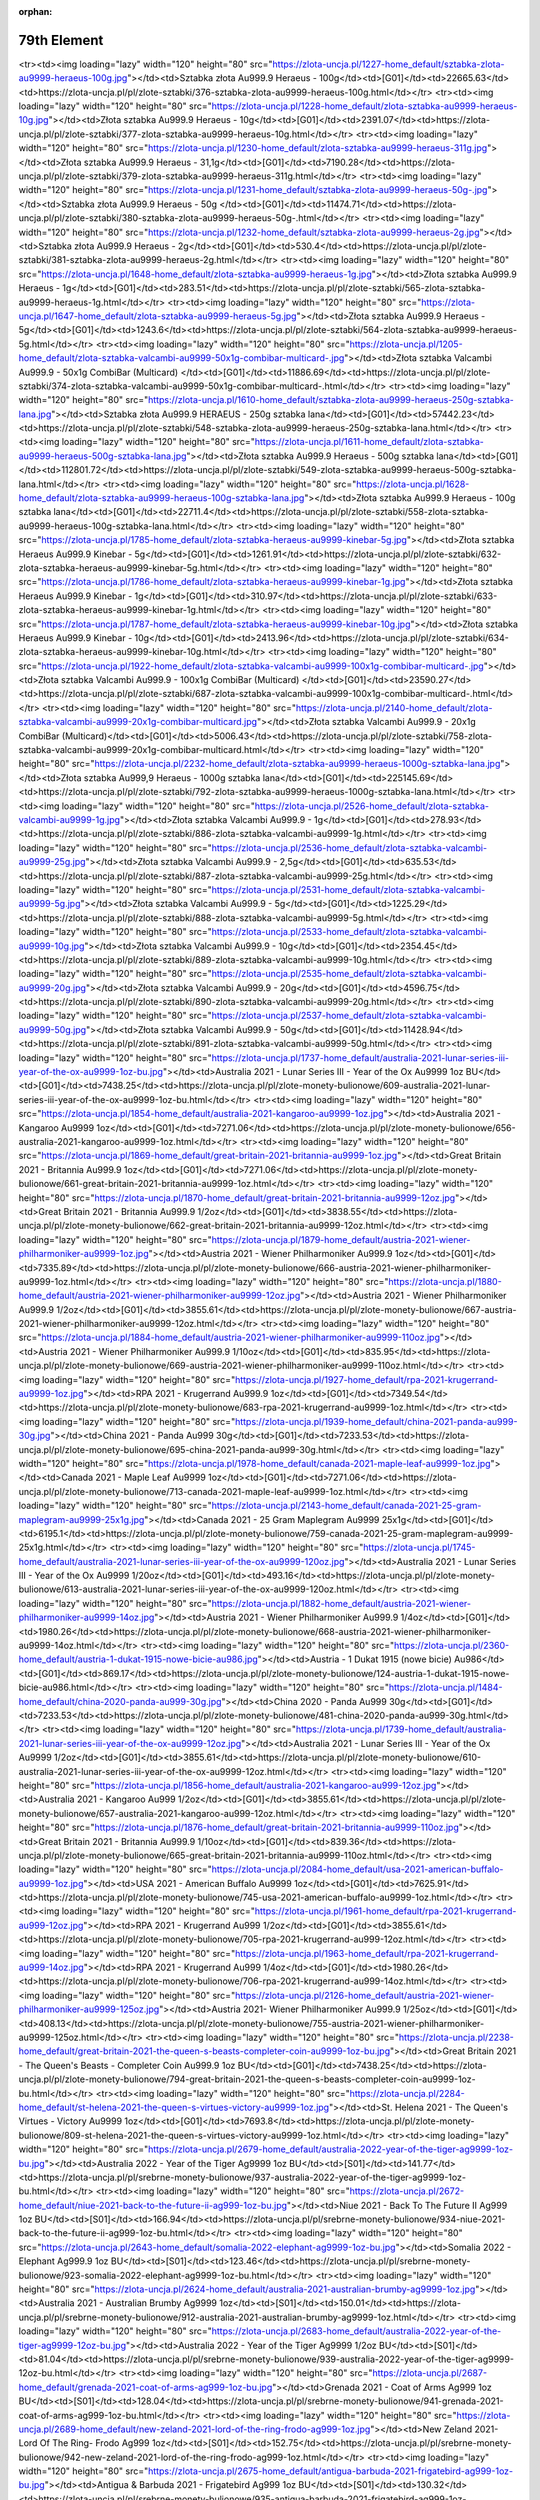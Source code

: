 :orphan:

************
79th Element
************

.. raw:: html

    <table id="my-table" class="table table-striped table-hover table-sm" style="width:100%">
            <thead>
                <tr>
                    <th>Obrazek</th>
                    <th>Nazwa</th>
                    <th>Kategoria</th>
                    <th>Cena</th>
                    <th>Link</th>
                </tr>
            </thead>
            <tbody>
                        <tr><td><img loading="lazy" width="120" height="80" src="https://zlota-uncja.pl/1229-home_default/zlota-sztabka-au9999-heraeus-20g.jpg"></td><td>Złota sztabka Au999.9 Heraeus - 20g</td><td>[G01]</td><td>4617.35</td><td>https://zlota-uncja.pl/pl/zlote-sztabki/378-zlota-sztabka-au9999-heraeus-20g.html</td></tr><tr><td><img loading="lazy" width="120" height="80" src="https://zlota-uncja.pl/1227-home_default/sztabka-zlota-au9999-heraeus-100g.jpg"></td><td>Sztabka złota Au999.9 Heraeus - 100g</td><td>[G01]</td><td>22665.63</td><td>https://zlota-uncja.pl/pl/zlote-sztabki/376-sztabka-zlota-au9999-heraeus-100g.html</td></tr><tr><td><img loading="lazy" width="120" height="80" src="https://zlota-uncja.pl/1228-home_default/zlota-sztabka-au9999-heraeus-10g.jpg"></td><td>Złota sztabka Au999.9 Heraeus - 10g</td><td>[G01]</td><td>2391.07</td><td>https://zlota-uncja.pl/pl/zlote-sztabki/377-zlota-sztabka-au9999-heraeus-10g.html</td></tr><tr><td><img loading="lazy" width="120" height="80" src="https://zlota-uncja.pl/1230-home_default/zlota-sztabka-au9999-heraeus-311g.jpg"></td><td>Złota sztabka Au999.9 Heraeus - 31,1g</td><td>[G01]</td><td>7190.28</td><td>https://zlota-uncja.pl/pl/zlote-sztabki/379-zlota-sztabka-au9999-heraeus-311g.html</td></tr><tr><td><img loading="lazy" width="120" height="80" src="https://zlota-uncja.pl/1231-home_default/sztabka-zlota-au9999-heraeus-50g-.jpg"></td><td>Sztabka złota Au999.9 Heraeus - 50g </td><td>[G01]</td><td>11474.71</td><td>https://zlota-uncja.pl/pl/zlote-sztabki/380-sztabka-zlota-au9999-heraeus-50g-.html</td></tr><tr><td><img loading="lazy" width="120" height="80" src="https://zlota-uncja.pl/1232-home_default/sztabka-zlota-au9999-heraeus-2g.jpg"></td><td>Sztabka złota Au999.9 Heraeus - 2g</td><td>[G01]</td><td>530.4</td><td>https://zlota-uncja.pl/pl/zlote-sztabki/381-sztabka-zlota-au9999-heraeus-2g.html</td></tr><tr><td><img loading="lazy" width="120" height="80" src="https://zlota-uncja.pl/1648-home_default/zlota-sztabka-au9999-heraeus-1g.jpg"></td><td>Złota sztabka Au999.9 Heraeus - 1g</td><td>[G01]</td><td>283.51</td><td>https://zlota-uncja.pl/pl/zlote-sztabki/565-zlota-sztabka-au9999-heraeus-1g.html</td></tr><tr><td><img loading="lazy" width="120" height="80" src="https://zlota-uncja.pl/1647-home_default/zlota-sztabka-au9999-heraeus-5g.jpg"></td><td>Złota sztabka Au999.9 Heraeus - 5g</td><td>[G01]</td><td>1243.6</td><td>https://zlota-uncja.pl/pl/zlote-sztabki/564-zlota-sztabka-au9999-heraeus-5g.html</td></tr><tr><td><img loading="lazy" width="120" height="80" src="https://zlota-uncja.pl/1205-home_default/zlota-sztabka-valcambi-au9999-50x1g-combibar-multicard-.jpg"></td><td>Złota sztabka Valcambi Au999.9 - 50x1g CombiBar (Multicard) </td><td>[G01]</td><td>11886.69</td><td>https://zlota-uncja.pl/pl/zlote-sztabki/374-zlota-sztabka-valcambi-au9999-50x1g-combibar-multicard-.html</td></tr><tr><td><img loading="lazy" width="120" height="80" src="https://zlota-uncja.pl/1610-home_default/sztabka-zlota-au9999-heraeus-250g-sztabka-lana.jpg"></td><td>Sztabka złota Au999.9 HERAEUS - 250g sztabka lana</td><td>[G01]</td><td>57442.23</td><td>https://zlota-uncja.pl/pl/zlote-sztabki/548-sztabka-zlota-au9999-heraeus-250g-sztabka-lana.html</td></tr><tr><td><img loading="lazy" width="120" height="80" src="https://zlota-uncja.pl/1611-home_default/zlota-sztabka-au9999-heraeus-500g-sztabka-lana.jpg"></td><td>Złota sztabka Au999.9 Heraeus - 500g sztabka lana</td><td>[G01]</td><td>112801.72</td><td>https://zlota-uncja.pl/pl/zlote-sztabki/549-zlota-sztabka-au9999-heraeus-500g-sztabka-lana.html</td></tr><tr><td><img loading="lazy" width="120" height="80" src="https://zlota-uncja.pl/1628-home_default/zlota-sztabka-au9999-heraeus-100g-sztabka-lana.jpg"></td><td>Złota sztabka Au999.9 Heraeus - 100g sztabka lana</td><td>[G01]</td><td>22711.4</td><td>https://zlota-uncja.pl/pl/zlote-sztabki/558-zlota-sztabka-au9999-heraeus-100g-sztabka-lana.html</td></tr><tr><td><img loading="lazy" width="120" height="80" src="https://zlota-uncja.pl/1785-home_default/zlota-sztabka-heraeus-au9999-kinebar-5g.jpg"></td><td>Złota sztabka Heraeus Au999.9 Kinebar - 5g</td><td>[G01]</td><td>1261.91</td><td>https://zlota-uncja.pl/pl/zlote-sztabki/632-zlota-sztabka-heraeus-au9999-kinebar-5g.html</td></tr><tr><td><img loading="lazy" width="120" height="80" src="https://zlota-uncja.pl/1786-home_default/zlota-sztabka-heraeus-au9999-kinebar-1g.jpg"></td><td>Złota sztabka Heraeus Au999.9 Kinebar - 1g</td><td>[G01]</td><td>310.97</td><td>https://zlota-uncja.pl/pl/zlote-sztabki/633-zlota-sztabka-heraeus-au9999-kinebar-1g.html</td></tr><tr><td><img loading="lazy" width="120" height="80" src="https://zlota-uncja.pl/1787-home_default/zlota-sztabka-heraeus-au9999-kinebar-10g.jpg"></td><td>Złota sztabka Heraeus Au999.9 Kinebar - 10g</td><td>[G01]</td><td>2413.96</td><td>https://zlota-uncja.pl/pl/zlote-sztabki/634-zlota-sztabka-heraeus-au9999-kinebar-10g.html</td></tr><tr><td><img loading="lazy" width="120" height="80" src="https://zlota-uncja.pl/1922-home_default/zlota-sztabka-valcambi-au9999-100x1g-combibar-multicard-.jpg"></td><td>Złota sztabka Valcambi Au999.9 - 100x1g CombiBar (Multicard) </td><td>[G01]</td><td>23590.27</td><td>https://zlota-uncja.pl/pl/zlote-sztabki/687-zlota-sztabka-valcambi-au9999-100x1g-combibar-multicard-.html</td></tr><tr><td><img loading="lazy" width="120" height="80" src="https://zlota-uncja.pl/2140-home_default/zlota-sztabka-valcambi-au9999-20x1g-combibar-multicard.jpg"></td><td>Złota sztabka Valcambi Au999.9  - 20x1g CombiBar (Multicard)</td><td>[G01]</td><td>5006.43</td><td>https://zlota-uncja.pl/pl/zlote-sztabki/758-zlota-sztabka-valcambi-au9999-20x1g-combibar-multicard.html</td></tr><tr><td><img loading="lazy" width="120" height="80" src="https://zlota-uncja.pl/2232-home_default/zlota-sztabka-au9999-heraeus-1000g-sztabka-lana.jpg"></td><td>Złota sztabka Au999,9 Heraeus - 1000g sztabka lana</td><td>[G01]</td><td>225145.69</td><td>https://zlota-uncja.pl/pl/zlote-sztabki/792-zlota-sztabka-au9999-heraeus-1000g-sztabka-lana.html</td></tr><tr><td><img loading="lazy" width="120" height="80" src="https://zlota-uncja.pl/2526-home_default/zlota-sztabka-valcambi-au9999-1g.jpg"></td><td>Złota sztabka Valcambi Au999.9 - 1g</td><td>[G01]</td><td>278.93</td><td>https://zlota-uncja.pl/pl/zlote-sztabki/886-zlota-sztabka-valcambi-au9999-1g.html</td></tr><tr><td><img loading="lazy" width="120" height="80" src="https://zlota-uncja.pl/2536-home_default/zlota-sztabka-valcambi-au9999-25g.jpg"></td><td>Złota sztabka Valcambi Au999.9 - 2,5g</td><td>[G01]</td><td>635.53</td><td>https://zlota-uncja.pl/pl/zlote-sztabki/887-zlota-sztabka-valcambi-au9999-25g.html</td></tr><tr><td><img loading="lazy" width="120" height="80" src="https://zlota-uncja.pl/2531-home_default/zlota-sztabka-valcambi-au9999-5g.jpg"></td><td>Złota sztabka Valcambi Au999.9 - 5g</td><td>[G01]</td><td>1225.29</td><td>https://zlota-uncja.pl/pl/zlote-sztabki/888-zlota-sztabka-valcambi-au9999-5g.html</td></tr><tr><td><img loading="lazy" width="120" height="80" src="https://zlota-uncja.pl/2533-home_default/zlota-sztabka-valcambi-au9999-10g.jpg"></td><td>Złota sztabka Valcambi Au999.9 - 10g</td><td>[G01]</td><td>2354.45</td><td>https://zlota-uncja.pl/pl/zlote-sztabki/889-zlota-sztabka-valcambi-au9999-10g.html</td></tr><tr><td><img loading="lazy" width="120" height="80" src="https://zlota-uncja.pl/2535-home_default/zlota-sztabka-valcambi-au9999-20g.jpg"></td><td>Złota sztabka Valcambi Au999.9 - 20g</td><td>[G01]</td><td>4596.75</td><td>https://zlota-uncja.pl/pl/zlote-sztabki/890-zlota-sztabka-valcambi-au9999-20g.html</td></tr><tr><td><img loading="lazy" width="120" height="80" src="https://zlota-uncja.pl/2537-home_default/zlota-sztabka-valcambi-au9999-50g.jpg"></td><td>Złota sztabka Valcambi Au999.9 - 50g</td><td>[G01]</td><td>11428.94</td><td>https://zlota-uncja.pl/pl/zlote-sztabki/891-zlota-sztabka-valcambi-au9999-50g.html</td></tr><tr><td><img loading="lazy" width="120" height="80" src="https://zlota-uncja.pl/1737-home_default/australia-2021-lunar-series-iii-year-of-the-ox-au9999-1oz-bu.jpg"></td><td>Australia 2021 - Lunar Series III - Year of the Ox Au9999 1oz BU</td><td>[G01]</td><td>7438.25</td><td>https://zlota-uncja.pl/pl/zlote-monety-bulionowe/609-australia-2021-lunar-series-iii-year-of-the-ox-au9999-1oz-bu.html</td></tr><tr><td><img loading="lazy" width="120" height="80" src="https://zlota-uncja.pl/1854-home_default/australia-2021-kangaroo-au9999-1oz.jpg"></td><td>Australia 2021 - Kangaroo Au9999 1oz</td><td>[G01]</td><td>7271.06</td><td>https://zlota-uncja.pl/pl/zlote-monety-bulionowe/656-australia-2021-kangaroo-au9999-1oz.html</td></tr><tr><td><img loading="lazy" width="120" height="80" src="https://zlota-uncja.pl/1869-home_default/great-britain-2021-britannia-au9999-1oz.jpg"></td><td>Great Britain 2021 - Britannia Au999.9 1oz</td><td>[G01]</td><td>7271.06</td><td>https://zlota-uncja.pl/pl/zlote-monety-bulionowe/661-great-britain-2021-britannia-au9999-1oz.html</td></tr><tr><td><img loading="lazy" width="120" height="80" src="https://zlota-uncja.pl/1870-home_default/great-britain-2021-britannia-au9999-12oz.jpg"></td><td>Great Britain 2021 - Britannia Au999.9 1/2oz</td><td>[G01]</td><td>3838.55</td><td>https://zlota-uncja.pl/pl/zlote-monety-bulionowe/662-great-britain-2021-britannia-au9999-12oz.html</td></tr><tr><td><img loading="lazy" width="120" height="80" src="https://zlota-uncja.pl/1879-home_default/austria-2021-wiener-philharmoniker-au9999-1oz.jpg"></td><td>Austria 2021 - Wiener Philharmoniker Au999.9 1oz</td><td>[G01]</td><td>7335.89</td><td>https://zlota-uncja.pl/pl/zlote-monety-bulionowe/666-austria-2021-wiener-philharmoniker-au9999-1oz.html</td></tr><tr><td><img loading="lazy" width="120" height="80" src="https://zlota-uncja.pl/1880-home_default/austria-2021-wiener-philharmoniker-au9999-12oz.jpg"></td><td>Austria 2021 - Wiener Philharmoniker Au999.9 1/2oz</td><td>[G01]</td><td>3855.61</td><td>https://zlota-uncja.pl/pl/zlote-monety-bulionowe/667-austria-2021-wiener-philharmoniker-au9999-12oz.html</td></tr><tr><td><img loading="lazy" width="120" height="80" src="https://zlota-uncja.pl/1884-home_default/austria-2021-wiener-philharmoniker-au9999-110oz.jpg"></td><td>Austria 2021 - Wiener Philharmoniker Au999.9 1/10oz</td><td>[G01]</td><td>835.95</td><td>https://zlota-uncja.pl/pl/zlote-monety-bulionowe/669-austria-2021-wiener-philharmoniker-au9999-110oz.html</td></tr><tr><td><img loading="lazy" width="120" height="80" src="https://zlota-uncja.pl/1927-home_default/rpa-2021-krugerrand-au9999-1oz.jpg"></td><td>RPA 2021 - Krugerrand Au999.9 1oz</td><td>[G01]</td><td>7349.54</td><td>https://zlota-uncja.pl/pl/zlote-monety-bulionowe/683-rpa-2021-krugerrand-au9999-1oz.html</td></tr><tr><td><img loading="lazy" width="120" height="80" src="https://zlota-uncja.pl/1939-home_default/china-2021-panda-au999-30g.jpg"></td><td>China 2021 - Panda Au999 30g</td><td>[G01]</td><td>7233.53</td><td>https://zlota-uncja.pl/pl/zlote-monety-bulionowe/695-china-2021-panda-au999-30g.html</td></tr><tr><td><img loading="lazy" width="120" height="80" src="https://zlota-uncja.pl/1978-home_default/canada-2021-maple-leaf-au9999-1oz.jpg"></td><td>Canada 2021 - Maple Leaf Au9999 1oz</td><td>[G01]</td><td>7271.06</td><td>https://zlota-uncja.pl/pl/zlote-monety-bulionowe/713-canada-2021-maple-leaf-au9999-1oz.html</td></tr><tr><td><img loading="lazy" width="120" height="80" src="https://zlota-uncja.pl/2143-home_default/canada-2021-25-gram-maplegram-au9999-25x1g.jpg"></td><td>Canada 2021 - 25 Gram Maplegram Au9999 25x1g</td><td>[G01]</td><td>6195.1</td><td>https://zlota-uncja.pl/pl/zlote-monety-bulionowe/759-canada-2021-25-gram-maplegram-au9999-25x1g.html</td></tr><tr><td><img loading="lazy" width="120" height="80" src="https://zlota-uncja.pl/1745-home_default/australia-2021-lunar-series-iii-year-of-the-ox-au9999-120oz.jpg"></td><td>Australia 2021 - Lunar Series III - Year of the Ox Au9999 1/20oz</td><td>[G01]</td><td>493.16</td><td>https://zlota-uncja.pl/pl/zlote-monety-bulionowe/613-australia-2021-lunar-series-iii-year-of-the-ox-au9999-120oz.html</td></tr><tr><td><img loading="lazy" width="120" height="80" src="https://zlota-uncja.pl/1882-home_default/austria-2021-wiener-philharmoniker-au9999-14oz.jpg"></td><td>Austria 2021 - Wiener Philharmoniker Au999.9 1/4oz</td><td>[G01]</td><td>1980.26</td><td>https://zlota-uncja.pl/pl/zlote-monety-bulionowe/668-austria-2021-wiener-philharmoniker-au9999-14oz.html</td></tr><tr><td><img loading="lazy" width="120" height="80" src="https://zlota-uncja.pl/2360-home_default/austria-1-dukat-1915-nowe-bicie-au986.jpg"></td><td>Austria - 1 Dukat 1915 (nowe bicie) Au986</td><td>[G01]</td><td>869.17</td><td>https://zlota-uncja.pl/pl/zlote-monety-bulionowe/124-austria-1-dukat-1915-nowe-bicie-au986.html</td></tr><tr><td><img loading="lazy" width="120" height="80" src="https://zlota-uncja.pl/1484-home_default/china-2020-panda-au999-30g.jpg"></td><td>China 2020 - Panda Au999 30g</td><td>[G01]</td><td>7233.53</td><td>https://zlota-uncja.pl/pl/zlote-monety-bulionowe/481-china-2020-panda-au999-30g.html</td></tr><tr><td><img loading="lazy" width="120" height="80" src="https://zlota-uncja.pl/1739-home_default/australia-2021-lunar-series-iii-year-of-the-ox-au9999-12oz.jpg"></td><td>Australia 2021 - Lunar Series III - Year of the Ox Au9999 1/2oz</td><td>[G01]</td><td>3855.61</td><td>https://zlota-uncja.pl/pl/zlote-monety-bulionowe/610-australia-2021-lunar-series-iii-year-of-the-ox-au9999-12oz.html</td></tr><tr><td><img loading="lazy" width="120" height="80" src="https://zlota-uncja.pl/1856-home_default/australia-2021-kangaroo-au999-12oz.jpg"></td><td>Australia 2021 - Kangaroo Au999 1/2oz</td><td>[G01]</td><td>3855.61</td><td>https://zlota-uncja.pl/pl/zlote-monety-bulionowe/657-australia-2021-kangaroo-au999-12oz.html</td></tr><tr><td><img loading="lazy" width="120" height="80" src="https://zlota-uncja.pl/1876-home_default/great-britain-2021-britannia-au9999-110oz.jpg"></td><td>Great Britain 2021 - Britannia Au999.9 1/10oz</td><td>[G01]</td><td>839.36</td><td>https://zlota-uncja.pl/pl/zlote-monety-bulionowe/665-great-britain-2021-britannia-au9999-110oz.html</td></tr><tr><td><img loading="lazy" width="120" height="80" src="https://zlota-uncja.pl/2084-home_default/usa-2021-american-buffalo-au9999-1oz.jpg"></td><td>USA 2021 - American Buffalo Au9999 1oz</td><td>[G01]</td><td>7625.91</td><td>https://zlota-uncja.pl/pl/zlote-monety-bulionowe/745-usa-2021-american-buffalo-au9999-1oz.html</td></tr><tr><td><img loading="lazy" width="120" height="80" src="https://zlota-uncja.pl/1961-home_default/rpa-2021-krugerrand-au999-12oz.jpg"></td><td>RPA 2021 - Krugerrand Au999 1/2oz</td><td>[G01]</td><td>3855.61</td><td>https://zlota-uncja.pl/pl/zlote-monety-bulionowe/705-rpa-2021-krugerrand-au999-12oz.html</td></tr><tr><td><img loading="lazy" width="120" height="80" src="https://zlota-uncja.pl/1963-home_default/rpa-2021-krugerrand-au999-14oz.jpg"></td><td>RPA 2021 - Krugerrand Au999 1/4oz</td><td>[G01]</td><td>1980.26</td><td>https://zlota-uncja.pl/pl/zlote-monety-bulionowe/706-rpa-2021-krugerrand-au999-14oz.html</td></tr><tr><td><img loading="lazy" width="120" height="80" src="https://zlota-uncja.pl/2126-home_default/austria-2021-wiener-philharmoniker-au9999-125oz.jpg"></td><td>Austria 2021- Wiener Philharmoniker Au999.9 1/25oz</td><td>[G01]</td><td>408.13</td><td>https://zlota-uncja.pl/pl/zlote-monety-bulionowe/755-austria-2021-wiener-philharmoniker-au9999-125oz.html</td></tr><tr><td><img loading="lazy" width="120" height="80" src="https://zlota-uncja.pl/2238-home_default/great-britain-2021-the-queen-s-beasts-completer-coin-au9999-1oz-bu.jpg"></td><td>Great Britain 2021 - The Queen's Beasts - Completer Coin Au999.9 1oz BU</td><td>[G01]</td><td>7438.25</td><td>https://zlota-uncja.pl/pl/zlote-monety-bulionowe/794-great-britain-2021-the-queen-s-beasts-completer-coin-au9999-1oz-bu.html</td></tr><tr><td><img loading="lazy" width="120" height="80" src="https://zlota-uncja.pl/2284-home_default/st-helena-2021-the-queen-s-virtues-victory-au9999-1oz.jpg"></td><td>St. Helena 2021 - The Queen's Virtues - Victory Au9999 1oz</td><td>[G01]</td><td>7693.8</td><td>https://zlota-uncja.pl/pl/zlote-monety-bulionowe/809-st-helena-2021-the-queen-s-virtues-victory-au9999-1oz.html</td></tr><tr><td><img loading="lazy" width="120" height="80" src="https://zlota-uncja.pl/2679-home_default/australia-2022-year-of-the-tiger-ag9999-1oz-bu.jpg"></td><td>Australia 2022 - Year of the Tiger Ag9999 1oz BU</td><td>[S01]</td><td>141.77</td><td>https://zlota-uncja.pl/pl/srebrne-monety-bulionowe/937-australia-2022-year-of-the-tiger-ag9999-1oz-bu.html</td></tr><tr><td><img loading="lazy" width="120" height="80" src="https://zlota-uncja.pl/2672-home_default/niue-2021-back-to-the-future-ii-ag999-1oz-bu.jpg"></td><td>Niue 2021 - Back To The Future II Ag999 1oz BU</td><td>[S01]</td><td>166.94</td><td>https://zlota-uncja.pl/pl/srebrne-monety-bulionowe/934-niue-2021-back-to-the-future-ii-ag999-1oz-bu.html</td></tr><tr><td><img loading="lazy" width="120" height="80" src="https://zlota-uncja.pl/2643-home_default/somalia-2022-elephant-ag9999-1oz-bu.jpg"></td><td>Somalia 2022 - Elephant Ag999.9 1oz BU</td><td>[S01]</td><td>123.46</td><td>https://zlota-uncja.pl/pl/srebrne-monety-bulionowe/923-somalia-2022-elephant-ag9999-1oz-bu.html</td></tr><tr><td><img loading="lazy" width="120" height="80" src="https://zlota-uncja.pl/2624-home_default/australia-2021-australian-brumby-ag9999-1oz.jpg"></td><td>Australia 2021 - Australian Brumby Ag9999 1oz</td><td>[S01]</td><td>150.01</td><td>https://zlota-uncja.pl/pl/srebrne-monety-bulionowe/912-australia-2021-australian-brumby-ag9999-1oz.html</td></tr><tr><td><img loading="lazy" width="120" height="80" src="https://zlota-uncja.pl/2683-home_default/australia-2022-year-of-the-tiger-ag9999-12oz-bu.jpg"></td><td>Australia 2022 - Year of the Tiger Ag9999 1/2oz BU</td><td>[S01]</td><td>81.04</td><td>https://zlota-uncja.pl/pl/srebrne-monety-bulionowe/939-australia-2022-year-of-the-tiger-ag9999-12oz-bu.html</td></tr><tr><td><img loading="lazy" width="120" height="80" src="https://zlota-uncja.pl/2687-home_default/grenada-2021-coat-of-arms-ag999-1oz-bu.jpg"></td><td>Grenada 2021 - Coat of Arms Ag999 1oz BU</td><td>[S01]</td><td>128.04</td><td>https://zlota-uncja.pl/pl/srebrne-monety-bulionowe/941-grenada-2021-coat-of-arms-ag999-1oz-bu.html</td></tr><tr><td><img loading="lazy" width="120" height="80" src="https://zlota-uncja.pl/2689-home_default/new-zeland-2021-lord-of-the-ring-frodo-ag999-1oz.jpg"></td><td>New Zeland 2021- Lord Of The Ring- Frodo Ag999 1oz</td><td>[S01]</td><td>152.75</td><td>https://zlota-uncja.pl/pl/srebrne-monety-bulionowe/942-new-zeland-2021-lord-of-the-ring-frodo-ag999-1oz.html</td></tr><tr><td><img loading="lazy" width="120" height="80" src="https://zlota-uncja.pl/2675-home_default/antigua-barbuda-2021-frigatebird-ag999-1oz-bu.jpg"></td><td>Antigua & Barbuda 2021 - Frigatebird Ag999 1oz BU</td><td>[S01]</td><td>130.32</td><td>https://zlota-uncja.pl/pl/srebrne-monety-bulionowe/935-antigua-barbuda-2021-frigatebird-ag999-1oz-bu.html</td></tr><tr><td><img loading="lazy" width="120" height="80" src="https://zlota-uncja.pl/1781-home_default/australia-2021-kangaroo-ag9999-1oz.jpg"></td><td>Australia 2021 - Kangaroo Ag9999 1oz</td><td>[S01]</td><td>124.83</td><td>https://zlota-uncja.pl/pl/srebrne-monety-bulionowe/629-australia-2021-kangaroo-ag9999-1oz.html</td></tr><tr><td><img loading="lazy" width="120" height="80" src="https://zlota-uncja.pl/2379-home_default/niue-2021-hawksbill-turtle-ag999-1oz-bu.jpg"></td><td>Niue 2021 - Hawksbill Turtle Ag999 1oz BU</td><td>[S01]</td><td>137.19</td><td>https://zlota-uncja.pl/pl/srebrne-monety-bulionowe/838-niue-2021-hawksbill-turtle-ag999-1oz-bu.html</td></tr><tr><td><img loading="lazy" width="120" height="80" src="https://zlota-uncja.pl/2651-home_default/st-helena-2021-napoleon-angel-ag999-1oz-bu.jpg"></td><td>St. Helena 2021 - Napoleon Angel Ag999 1oz BU</td><td>[S01]</td><td>125.29</td><td>https://zlota-uncja.pl/pl/srebrne-monety-bulionowe/926-st-helena-2021-napoleon-angel-ag999-1oz-bu.html</td></tr><tr><td><img loading="lazy" width="120" height="80" src="https://zlota-uncja.pl/2668-home_default/british-indian-ocean-territory-2021-the-cutty-sark-ag999-1oz-bu.jpg"></td><td>British Indian Ocean Territory 2021 - The Cutty Sark Ag999 1oz BU</td><td>[S01]</td><td>135.82</td><td>https://zlota-uncja.pl/pl/srebrne-monety-bulionowe/932-british-indian-ocean-territory-2021-the-cutty-sark-ag999-1oz-bu.html</td></tr><tr><td><img loading="lazy" width="120" height="80" src="https://zlota-uncja.pl/2599-home_default/australia-2021-quokka-ag9999-1oz.jpg"></td><td>Australia 2021 - Quokka Ag9999 1oz</td><td>[S01]</td><td>156.87</td><td>https://zlota-uncja.pl/pl/srebrne-monety-bulionowe/907-australia-2021-quokka-ag9999-1oz.html</td></tr><tr><td><img loading="lazy" width="120" height="80" src="https://zlota-uncja.pl/1904-home_default/-niue-2021-athenian-owl-ag999-1oz-bu.jpg"></td><td> Niue 2021 - Athenian Owl Ag999 1oz BU</td><td>[S01]</td><td>117.97</td><td>https://zlota-uncja.pl/pl/srebrne-monety-bulionowe/677--niue-2021-athenian-owl-ag999-1oz-bu.html</td></tr><tr><td><img loading="lazy" width="120" height="80" src="https://zlota-uncja.pl/2294-home_default/mythical-forest-2021-chestnut-leaf-ag9999-1oz-bu.jpg"></td><td>Mythical Forest: 2021 Chestnut Leaf Ag999.9 1oz BU</td><td>[S01]</td><td>168.74</td><td>https://zlota-uncja.pl/pl/srebrne-monety-bulionowe/812-mythical-forest-2021-chestnut-leaf-ag9999-1oz-bu.html</td></tr><tr><td><img loading="lazy" width="120" height="80" src="https://zlota-uncja.pl/2602-home_default/great-britain-2022-myths-and-legends-maid-marian-ag999-1oz.jpg"></td><td>Great Britain 2022 - Myths and Legends - Maid Marian Ag999 1oz</td><td>[S01]</td><td>132.61</td><td>https://zlota-uncja.pl/pl/srebrne-monety-bulionowe/908-great-britain-2022-myths-and-legends-maid-marian-ag999-1oz.html</td></tr><tr><td><img loading="lazy" width="120" height="80" src="https://zlota-uncja.pl/2640-home_default/silver-bar-ag999-archangel-michael-311-g-minted.jpg"></td><td>Silver bar Ag999 Archangel Michael - 31,1 g minted</td><td>[S01]</td><td>164.81</td><td>https://zlota-uncja.pl/pl/srebrne-sztabki/921-silver-bar-ag999-archangel-michael-311-g-minted.html</td></tr><tr><td><img loading="lazy" width="120" height="80" src="https://zlota-uncja.pl/1701-home_default/somalia-2021-elephant-ag9999-1oz-.jpg"></td><td>Somalia 2021 - Elephant Ag999.9 1oz </td><td>[S01]</td><td>134.9</td><td>https://zlota-uncja.pl/pl/srebrne-monety-bulionowe/591-somalia-2021-elephant-ag9999-1oz-.html</td></tr><tr><td><img loading="lazy" width="120" height="80" src="https://zlota-uncja.pl/1912-home_default/austria-2021-wiener-philharmoniker-ag9999-1oz-promocja.jpg"></td><td>Austria 2021 - Wiener Philharmoniker Ag999,9 1oz - PROMOCJA</td><td>[S01]</td><td>116.59</td><td>https://zlota-uncja.pl/pl/srebrne-monety-bulionowe/682-austria-2021-wiener-philharmoniker-ag9999-1oz-promocja.html</td></tr><tr><td><img loading="lazy" width="120" height="80" src="https://zlota-uncja.pl/2393-home_default/australia-2021-australia-s-coat-of-arms-ag999-1oz-bu.jpg"></td><td>Australia 2021 - Australia's Coat of Arms Ag999 1oz BU</td><td>[S01]</td><td>145.43</td><td>https://zlota-uncja.pl/pl/srebrne-monety-bulionowe/843-australia-2021-australia-s-coat-of-arms-ag999-1oz-bu.html</td></tr><tr><td><img loading="lazy" width="120" height="80" src="https://zlota-uncja.pl/2653-home_default/cayman-islands-2021-marlin-ag999-1oz-bu.jpg"></td><td>Cayman Islands 2021 - Marlin Ag999 1oz BU</td><td>[S01]</td><td>125.75</td><td>https://zlota-uncja.pl/pl/srebrne-monety-bulionowe/928-cayman-islands-2021-marlin-ag999-1oz-bu.html</td></tr><tr><td><img loading="lazy" width="120" height="80" src="https://zlota-uncja.pl/2681-home_default/australia-2022-year-of-the-tiger-ag9999-2oz-bu.jpg"></td><td>Australia 2022 - Year of the Tiger Ag9999 2oz BU</td><td>[S01]</td><td>276.67</td><td>https://zlota-uncja.pl/pl/srebrne-monety-bulionowe/938-australia-2022-year-of-the-tiger-ag9999-2oz-bu.html</td></tr><tr><td><img loading="lazy" width="120" height="80" src="https://zlota-uncja.pl/2335-home_default/great-britain-2021-music-legends-the-who-ag999-1oz-bu.jpg"></td><td>Great Britain 2021 - Music Legends - The Who Ag999 1oz BU</td><td>[S01]</td><td>144.06</td><td>https://zlota-uncja.pl/pl/srebrne-monety-bulionowe/824-great-britain-2021-music-legends-the-who-ag999-1oz-bu.html</td></tr><tr><td><img loading="lazy" width="120" height="80" src="https://zlota-uncja.pl/1908-home_default/usa-2021-american-eagle-ag999-1oz.jpg"></td><td>USA 2021 - American Eagle Ag999 1oz</td><td>[S01]</td><td>180.68</td><td>https://zlota-uncja.pl/pl/srebrne-monety-bulionowe/679-usa-2021-american-eagle-ag999-1oz.html</td></tr><tr><td><img loading="lazy" width="120" height="80" src="https://zlota-uncja.pl/2569-home_default/germania-mint-ag9999-cast-bar-100g.jpg"></td><td>Germania Mint Ag999.9 Cast Bar 100g</td><td>[S01]</td><td>465.1</td><td>https://zlota-uncja.pl/pl/srebrne-sztabki/901-germania-mint-ag9999-cast-bar-100g.html</td></tr><tr><td><img loading="lazy" width="120" height="80" src="https://zlota-uncja.pl/2574-home_default/germania-mint-ag9999-cast-bar-250g.jpg"></td><td>Germania Mint Ag999.9 Cast Bar 250g</td><td>[S01]</td><td>1106.46</td><td>https://zlota-uncja.pl/pl/srebrne-sztabki/902-germania-mint-ag9999-cast-bar-250g.html</td></tr><tr><td><img loading="lazy" width="120" height="80" src="https://zlota-uncja.pl/2581-home_default/germania-mint-ag9999-cast-bar-500g.jpg"></td><td>Germania Mint Ag999.9 Cast Bar 500g</td><td>[S01]</td><td>2089.04</td><td>https://zlota-uncja.pl/pl/srebrne-sztabki/903-germania-mint-ag9999-cast-bar-500g.html</td></tr><tr><td><img loading="lazy" width="120" height="80" src="https://zlota-uncja.pl/2289-home_default/niue-2021-star-wars-mandalorian-beskar-steel-ag999-1oz.jpg"></td><td>Niue 2021 - Star Wars - Mandalorian Beskar Steel Ag999 1oz</td><td>[S01]</td><td>312.32</td><td>https://zlota-uncja.pl/pl/srebrne-sztabki/810-niue-2021-star-wars-mandalorian-beskar-steel-ag999-1oz.html</td></tr><tr><td><img loading="lazy" width="120" height="80" src="https://zlota-uncja.pl/2604-home_default/germania-mint-ag9999-cast-bar-1000g.jpg"></td><td>Germania Mint Ag999.9 Cast Bar 1000g</td><td>[S01]</td><td>3919.1</td><td>https://zlota-uncja.pl/pl/srebrne-sztabki/909-germania-mint-ag9999-cast-bar-1000g.html</td></tr>
            </tbody>
            <tfoot>
                <tr>
                    <th>Obrazek</th>
                    <th>Nazwa</th>
                    <th>Kategoria</th>
                    <th>Cena</th>
                    <th>Link</th>
                </tr>
            </tfoot>
        </table>